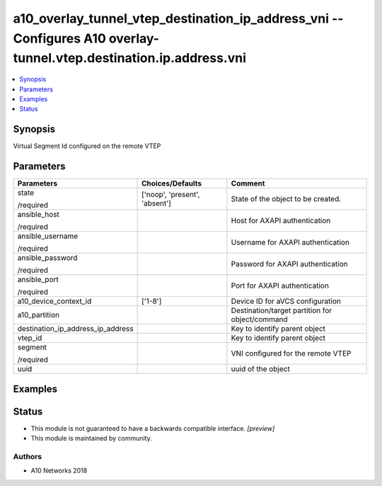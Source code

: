 .. _a10_overlay_tunnel_vtep_destination_ip_address_vni_module:


a10_overlay_tunnel_vtep_destination_ip_address_vni -- Configures A10 overlay-tunnel.vtep.destination.ip.address.vni
===================================================================================================================

.. contents::
   :local:
   :depth: 1


Synopsis
--------

Virtual Segment Id configured on the remote VTEP






Parameters
----------

+-----------------------------------+-------------------------------+-------------------------------------------------+
| Parameters                        | Choices/Defaults              | Comment                                         |
|                                   |                               |                                                 |
|                                   |                               |                                                 |
+===================================+===============================+=================================================+
| state                             | ['noop', 'present', 'absent'] | State of the object to be created.              |
|                                   |                               |                                                 |
| /required                         |                               |                                                 |
+-----------------------------------+-------------------------------+-------------------------------------------------+
| ansible_host                      |                               | Host for AXAPI authentication                   |
|                                   |                               |                                                 |
| /required                         |                               |                                                 |
+-----------------------------------+-------------------------------+-------------------------------------------------+
| ansible_username                  |                               | Username for AXAPI authentication               |
|                                   |                               |                                                 |
| /required                         |                               |                                                 |
+-----------------------------------+-------------------------------+-------------------------------------------------+
| ansible_password                  |                               | Password for AXAPI authentication               |
|                                   |                               |                                                 |
| /required                         |                               |                                                 |
+-----------------------------------+-------------------------------+-------------------------------------------------+
| ansible_port                      |                               | Port for AXAPI authentication                   |
|                                   |                               |                                                 |
| /required                         |                               |                                                 |
+-----------------------------------+-------------------------------+-------------------------------------------------+
| a10_device_context_id             | ['1-8']                       | Device ID for aVCS configuration                |
|                                   |                               |                                                 |
|                                   |                               |                                                 |
+-----------------------------------+-------------------------------+-------------------------------------------------+
| a10_partition                     |                               | Destination/target partition for object/command |
|                                   |                               |                                                 |
|                                   |                               |                                                 |
+-----------------------------------+-------------------------------+-------------------------------------------------+
| destination_ip_address_ip_address |                               | Key to identify parent object                   |
|                                   |                               |                                                 |
|                                   |                               |                                                 |
+-----------------------------------+-------------------------------+-------------------------------------------------+
| vtep_id                           |                               | Key to identify parent object                   |
|                                   |                               |                                                 |
|                                   |                               |                                                 |
+-----------------------------------+-------------------------------+-------------------------------------------------+
| segment                           |                               | VNI configured for the remote VTEP              |
|                                   |                               |                                                 |
| /required                         |                               |                                                 |
+-----------------------------------+-------------------------------+-------------------------------------------------+
| uuid                              |                               | uuid of the object                              |
|                                   |                               |                                                 |
|                                   |                               |                                                 |
+-----------------------------------+-------------------------------+-------------------------------------------------+







Examples
--------

.. code-block:: yaml+jinja

    





Status
------




- This module is not guaranteed to have a backwards compatible interface. *[preview]*


- This module is maintained by community.



Authors
~~~~~~~

- A10 Networks 2018

